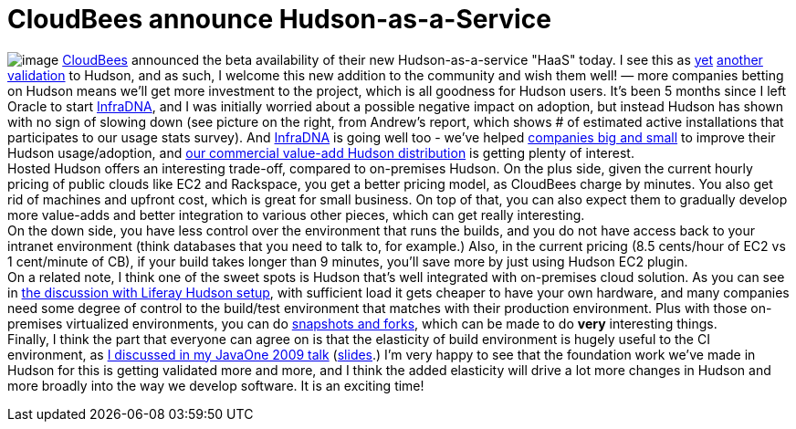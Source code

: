 = CloudBees announce Hudson-as-a-Service
:page-tags: general , core
:page-author: kohsuke

image:https://hudson-labs.org/sites/default/files/usage-stats.gif[image] https://cloudbees.com/[CloudBees] announced the beta availability of their new Hudson-as-a-service "HaaS" today. I see this as https://labs.creativecommons.org/2010/08/12/welcome-hudson-to-creative-commons/[yet] https://hudson-mobi.com/[another] https://about.digg.com/blog/digg-technical-talks-kohsuke-kawaguchi[validation] to Hudson, and as such, I welcome this new addition to the community and wish them well! — more companies betting on Hudson means we'll get more investment to the project, which is all goodness for Hudson users. It's been 5 months since I left Oracle to start https://infradna.com/[InfraDNA], and I was initially worried about a possible negative impact on adoption, but instead Hudson has shown with no sign of slowing down (see picture on the right, from Andrew's report, which shows # of estimated active installations that participates to our usage stats survey). And https://infradna.com/[InfraDNA] is going well too - we've helped https://infradna.com/customers[companies big and small] to improve their Hudson usage/adoption, and https://infradna.com/ichci[our commercial value-add Hudson distribution] is getting plenty of interest. +
Hosted Hudson offers an interesting trade-off, compared to on-premises Hudson. On the plus side, given the current hourly pricing of public clouds like EC2 and Rackspace, you get a better pricing model, as CloudBees charge by minutes. You also get rid of machines and upfront cost, which is great for small business. On top of that, you can also expect them to gradually develop more value-adds and better integration to various other pieces, which can get really interesting. +
On the down side, you have less control over the environment that runs the builds, and you do not have access back to your intranet environment (think databases that you need to talk to, for example.) Also, in the current pricing (8.5 cents/hour of EC2 vs 1 cent/minute of CB), if your build takes longer than 9 minutes, you'll save more by just using Hudson EC2 plugin. +
On a related note, I think one of the sweet spots is Hudson that's well integrated with on-premises cloud solution. As you can see in https://www.liferay.com/web/brian.chan/blog/-/blogs/improving-quality-with-100-hudson-test-servers[the discussion with Liferay Hudson setup], with sufficient load it gets cheaper to have your own hardware, and many companies need some degree of control to the build/test environment that matches with their production environment. Plus with those on-premises virtualized environments, you can do https://www.cs.toronto.edu/~brudno/public/publication/2009-04-01_lagar2009snowflock/[snapshots and forks], which can be made to do *very* interesting things. +
Finally, I think the part that everyone can agree on is that the elasticity of build environment is hugely useful to the CI environment, as https://java.sun.com/javaone/2009/articles/gen_hudson.jsp[I discussed in my JavaOne 2009 talk] (https://wiki.jenkins.io/download/attachments/37323793/Hudson+J1+2009.ppt?version=1&modificationDate=1244127211000[slides].) I'm very happy to see that the foundation work we've made in Hudson for this is getting validated more and more, and I think the added elasticity will drive a lot more changes in Hudson and more broadly into the way we develop software. It is an exciting time! +
